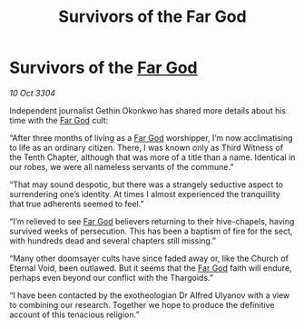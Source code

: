 :PROPERTIES:
:ID:       132ff3d4-be4a-4383-be64-ffa67ceecacd
:END:
#+title: Survivors of the Far God
#+filetags: :3304:galnet:

* Survivors of the [[id:04ae001b-eb07-4812-a42e-4bb72825609b][Far God]]

/10 Oct 3304/

Independent journalist Gethin Okonkwo has shared more details about his time with the [[id:04ae001b-eb07-4812-a42e-4bb72825609b][Far God]] cult: 

“After three months of living as a [[id:04ae001b-eb07-4812-a42e-4bb72825609b][Far God]] worshipper, I’m now acclimatising to life as an ordinary citizen. There, I was known only as Third Witness of the Tenth Chapter, although that was more of a title than a name. Identical in our robes, we were all nameless servants of the commune.” 

“That may sound despotic, but there was a strangely seductive aspect to surrendering one’s identity. At times I almost experienced the tranquillity that true adherents seemed to feel.”  

“I’m relieved to see [[id:04ae001b-eb07-4812-a42e-4bb72825609b][Far God]] believers returning to their hive-chapels, having survived weeks of persecution. This has been a baptism of fire for the sect, with hundreds dead and several chapters still missing.” 

“Many other doomsayer cults have since faded away or, like the Church of Eternal Void, been outlawed. But it seems that the [[id:04ae001b-eb07-4812-a42e-4bb72825609b][Far God]] faith will endure, perhaps even beyond our conflict with the Thargoids.” 

“I have been contacted by the exotheologian Dr Alfred Ulyanov with a view to combining our research. Together we hope to produce the definitive account of this tenacious religion.”
